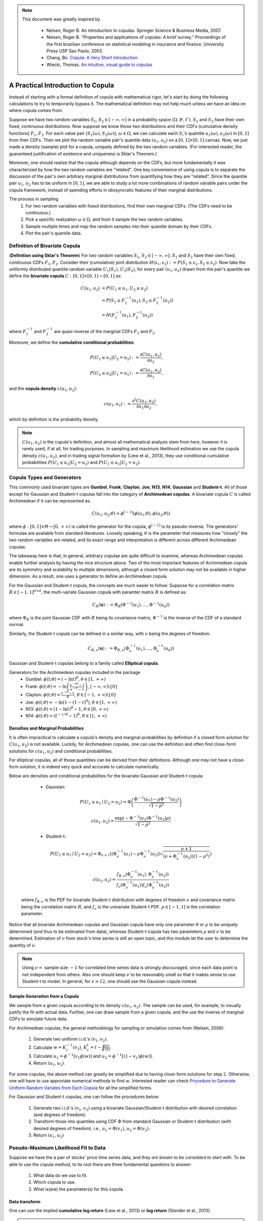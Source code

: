 .. _cointegration_approach-copula_brief_intro:


.. note::
   This document was greatly inspired by

    * Nelsen, Roger B. An introduction to copulas. Springer Science & Business Media, 2007.
    * Nelsen, Roger B. "Properties and applications of copulas: A brief survey." Proceedings of the first brazilian
      conference on statistical modeling in insurance and finance.
      University Press USP Sao Paulo, 2003.
    * Chang, Bo. `Copula: A Very Short Introduction <https://bochang.me/blog/posts/copula/>`__.
    * Wiecki, Thomas. `An intuitive, visual guide to copulas <https://twiecki.io/blog/2018/05/03/copulas/>`__

==================================
A Practical Introduction to Copula
==================================

Instead of starting with a formal definition of copula with mathematical rigor, let's start by doing the following
calculations to try to temporarily bypass it. The mathematical definition may not help much unless we have an idea
on where copula comes from.

Suppose we have two random variables :math:`S_1`, :math:`S_2 \in [-\infty, \infty]` in a probability space
:math:`(\Omega, \mathbb{P}, \mathcal{F})`.
:math:`S_1` and :math:`S_2` have their own fixed, continuous distributions. Now suppose we know those two distributions and
their CDFs (cumulative density functions) :math:`F_1, F_2`. For each value pair :math:`(S_1(\omega), S_2(\omega))`,
:math:`\omega \in \Omega`, we can
calculate each :math:`S_i`'s quantile :math:`u_1(\omega), u_2(\omega)` in :math:`[0, 1]` from their CDFs.
Then we plot the random variable pair's quantile data :math:`(u_1, u_2)` on a :math:`[0, 1] \times [0, 1]` canvas.
Now, we just made a density (sample) plot for a copula, uniquely defined by the two random variables.
(For interested reader, the guaranteed justification of existence and uniqueness is Sklar's Theorem.)

Moreover, one should realize that the copula although depends on the CDFs, but more fundamentally it was characterized
by how the two random variables are "related". One key convenience of using copula is to separate the discussion of
the pair's own arbitrary marginal distributions from quantifying how they are "related". Since the quantile pair
:math:`u_1`, :math:`u_2` has to be uniform in :math:`[0, 1]`, we are able to study a lot more combinations of random
variable pairs under the copula framework, instead of spending efforts in idiosyncratic features of their marginal
distributions.

The process in sampling
    1. For two random variables with foxed distributions, find their own marginal CDFs. (The CDFs need to be continuous.)
    2. Pick a specific realization :math:`\omega \in \Omega`, and from it sample the two random variables.
    3. Sample multiple times and map the random samples into their quantile domain by their CDFs.
    4. Plot the pair's quantile data.

Definition of Bivariate Copula
##############################
(**Definition using Sklar's Theorem**) For two random variables :math:`S_1`, :math:`S_2 \in [-\infty, \infty]`.
:math:`S_1` and :math:`S_2` have their own fixed, continuous CDFs :math:`F_1, F_2`.
Consider their (cumulative) joint distribution :math:`H(s_1, s_2) := P(S_1 \le s_1, S_2 \le s_2)`.
Now take the uniformly distributed quantile random variable :math:`U_1(S_1)`, :math:`U_2(S_2)`, for every pair
:math:`(u_1, u_2)` drawn from the pair's quantile we define the **bivariate copula**
:math:`C: [0, 1] \times [0, 1] \rightarrow [0, 1]` as:

.. math::

    \begin{align}
    C(u_1, u_2) &= P(U_1 \le u_1, U_2 \le u_2) \\
    &= P(S_1 \le F_1^{-1}(u_1), S_2 \le F_2^{-1}(u_2)) \\
    &= H(F_1^{-1}(u_1), F_2^{-1}(u_2))
    \end{align}

where :math:`F_1^{-1}` and :math:`F_2^{-1}` are quasi-inverse of the marginal CDFs :math:`F_1` and :math:`F_2`.

Moreover, we define the **cumulative conditional probabilities**:

.. math::
    \begin{align}
    P(U_1\le u_1 | U_2 = u_2) &:= \frac{\partial C(u_1, u_2)}{\partial u_2}, \\
    P(U_2\le u_2 | U_1 = u_1) &:= \frac{\partial C(u_1, u_2)}{\partial u_1},
    \end{align}

and the **copula density** :math:`c(u_1, u_2)`:

.. math::
    c(u_1 , u_2) := \frac{\partial^2 C(u_1, u_2)}{\partial u_1 \partial u_2},

which by definition is the probability density.

.. Note::

    :math:`C(u_1, u_2)` is the copula's definition, and almost all mathematical analysis stem from here,
    however it is rarely used, if at all, for trading purposes. In sampling and maximum likelihood estimation we use
    the copula density :math:`c(u_1, u_2)`, and in trading signal formation by (Liew et al., 2013), they use conditional
    cumulative probabilities :math:`P(U_1\le u_1 | U_2 = u_2)` and :math:`P(U_1 \le u_1 | U_2 = u_2)`.

Copula Types and Generators
###########################

This commonly used bivariate types are 
**Gumbel**, **Frank**, **Clayton**, **Joe**, **N13**, **N14**, **Gaussian** and **Student-t**.
All of those except for Gaussian and Student-t copulas fall into the category of **Archimedean copulas**.
A bivariate copula :math:`C` is called Archimedean if it can be represented as:

.. math::

    C(u_1, u_2; \theta) = \phi^{[-1]}(\phi(u_1; \theta), \phi(u_2; \theta))

where :math:`\phi: [0,1] \times \Theta \rightarrow [0, + \infty)` is called the generator for the copula,
:math:`\phi^{[-1]}` is its pseudo-inverse. The generators' formulae are available from standard literatures.
Loosely speaking, :math:`\theta` is the parameter that measures how "closely" the two random variables
are related, and its exact range and interpretation is different across different Archimedean copulas.

The takeaway here is that, in general, arbitrary copulae are quite difficult to examine, whereas Archimedean
copulas enable further analysis by having the nice structure above.
Two of the most important features of Archimedean copula are its symmetry and scalability to multiple dimensions,
although a closed form solution may not be available in higher dimension.
As a result, one uses a generator to define an Archimedean copula.

For the Gaussian and Student-t copula, the concepts are much easier to follow:
Suppose for a correlation matrix :math:`R \in [-1, 1]^{d \times d}`, the multi-variate Gaussian copula with paramter matrix :math:`R` is defined as:

.. math::
    C_R(\mathbf{u}) := \Phi_R(\Phi^{-1}(u_1),\dots, \Phi^{-1}(u_d))

where :math:`\Phi_R` is the joint Gaussian CDF with :math:`R` being its covariance matrix,
:math:`\Phi^{-1}` is the inverse of the CDF of a standard normal.

Similarly, the Student-t copula can be defined in a similar way, with :math:`\nu` being the degrees of freedom:

.. math::
    C_{R,\nu}(\mathbf{u}) := \Phi_{R,\nu}(\Phi_{\nu}^{-1}(u_1),\dots, \Phi_{\nu}^{-1}(u_d))

Gaussian and Student-t copulas belong to a family called **Elliptical copula**.

Generators for the Archimedean copulas included in the package
    - Gumbel: :math:`\phi(t; \theta) = (- \ln t)^\theta`, :math:`\theta \in [1, +\infty)`
    - Frank: :math:`\phi(t; \theta) = - \ln \left(\frac{e^{-\theta t}-1}{e^{-\theta}-1} \right)`, :math:`[-\infty, \infty)\backslash\{0\}`
    - Clayton: :math:`\phi(t; \theta) = \frac{t^{-\theta}-1}{\theta}`, :math:`\theta \in [-1, +\infty)\backslash\{0\}`
    - Joe: :math:`\phi(t; \theta) = -\ln(1-(1-t)^{\theta})`, :math:`\theta \in [1, +\infty)`
    - N13: :math:`\phi(t; \theta) = (1- \ln t)^\theta - 1`, :math:`\theta \in [0, +\infty)`
    - N14: :math:`\phi(t; \theta) = (t^{-1/\theta}- 1)^\theta`, :math:`\theta \in [1, +\infty)`

Densities and Marginal Probabilities
************************************
It is often impractical to calculate a copula's density and marginal probabilities by definition if
a closed form solution for :math:`C(u_1,u_2)` is not available.
Luckily, for Archimedean copulas, one can use the definition and often find close-form solutions for
:math:`c(u_1, u_2)` and conditional probabilities.

For elliptical copulas, all of those quantities can be derived from their definitions. Although one may not have a
close-form solution, it is indeed very quick and accurate to calculate numerically.

Below are densities and conditional probabilities for the bivariate Gaussian and Student-t copula:

	- Gaussian: 

	.. math::
		P(U_1 \le u_1 \mid U_2 = u_2) =
		\Phi\left(\frac{\Phi^{-1}(u_1) - \rho \Phi^{-1}(u_2)}{\sqrt{1 - \rho^2}} \right)

	.. math::
		c(u_1, u_2) = \frac{\exp(-\Phi^{-1}(u_1) \Phi^{-1}(u_2) \rho)}{\sqrt{1-\rho^2}}

	- Student-t:

	.. math::
		P(U_1 \le u_1 \mid U_2 = u_2) =
		\Phi_{\nu + 1}\left(
		(\Phi_{\nu}^{-1}(u_1) - \rho \Phi_{\nu}^{-1}(u_2))
		\sqrt{\frac{\nu + 1}{(\nu + \Phi_{\nu}^{-1}(u_2))(1-\rho^2)}}
		\right)

	.. math::
		c(u_1, u_2) = 
		\frac{f_{R,\nu}(\Phi_{\nu}^{-1}(u_1), \Phi_{\nu}^{-1}(u_2))}
		{f_{\nu}(\Phi_{\nu}^{-1}(u_1)) f_{\nu}(\Phi_{\nu}^{-1}(u_2))}

    where :math:`f_{R, \nu}` is the PDF for bivariate Student-t distribution with degrees of
    freedom :math:`\nu` and covariance matrix being the correlation matrix :math:`R`, and
    :math:`f_{\nu}` is the univariate Student-t PDF. :math:`\rho \in [-1, 1]` is the correlation parameter.
	
Notice that all bivariate Archimedean copulas and Gaussian copula have only one parameter :math:`\theta`
or :math:`\rho` to be uniquely determined (and thus to be estimated from data),
whereas Student-t copula has two parameters :math:`\rho` and :math:`\nu` to be determined.
Estimation of :math:`\nu` from stock's time series is still an open topic, and this module let the
user to determine the quantity of :math:`\nu`.

.. Note::
	Using :math:`\nu =` sample size :math:`-1` for correlated time series data is strongly discouraged, since each 
	data point is not independent from others. Also one should keep :math:`\nu` to be reasonably small
	so that it makes sense to use Student-t to model.
	In general, for :math:`\nu > 12`, one should use the Gaussian copula instead.


Sample Generation from a Copula
*******************************
We sample from a given copula according to its density :math:`c(u_1, u_2)`. The sample can be used, for example,
to visually justify the fit with actual data.
Further, one can draw sample from a given copula, and the use the inverse of marginal CDFs to simulate future data.

For Archimedean copulas, the general methodology for sampling or simulation comes from (Nelsen, 2006):

	1. Generate two uniform i.i.d.'s :math:`(v_1, v_2)`.
	2. Calculate :math:`w = K_c^{-1}(v_2)`, :math:`K_c^{t} = t - \frac{\phi(t)}{\phi'(t)}`.
	3. Calculate :math:`u_1 = \phi^{-1}[v_1 \phi(w)]` and :math:`u_2 = \phi^{-1}[(1-v_1) \phi(w)]`.
	4. Return :math:`(u_1, u_2)`.

For some copulas, the above method can greatly be simplified due to having close-form solutions for step :math:`2`.
Otherwise, one will have to use approriate numerical methods to find :math:`w`.
Interested reader can check `Procedure to Generate Uniform Random Variates from Each Copula
<https://www.caee.utexas.edu/prof/bhat/ABSTRACTS/Supp_material.pdf>`_
for all the simplified forms.

For Gaussian and Student-t copulas, one can follow the procedures below:

	1. Generate two i.i.d.'s :math:`(v_1, v_2)` using a bivariate Gaussian/Student-t distribution with desired 
	   correlation (and degrees of freedom).

	2. Transform those into quantiles using CDF :math:`\Phi` from standard Gaussian or Student-t distribution (with
	   desired degrees of freedom). i.e., :math:`u_1 = \Phi(v_1)`, :math:`u_2 = \Phi(v_2)`.

	3. Return :math:`(u_1, u_2)`


Pseudo-Maximum Likelihood Fit to Data
#####################################
Suppose we have the a pair of stocks' price time series data, and they *are known to be correlated to start with*.
To be able to use the copula method, to its root there are three fundamental questions to answer:

	1. What data do we use to fit.
	2. Which copula to use.
	3. What is(are) the parameter(s) for this copula.

Data transform
**************
One can use the implied **cumulative log return** (Liew et al., 2013) or **log return** (Stander et al., 2013).

.. Note::
	One key concern is that, the type of processed data fed in need to be **approximately stationary** .
	i.e., :math:`\mathbb{E}[X(t_1)] \approx \mathbb{E}[X(t_2)]` for time series :math:`X`, for all :math:`t_1, t_2` in
	the scope of interest.
	For example, if we model each stock's price to have a log-Normal distribution, then the price itself cannot be stationary
	after some time.

Choice of Copula
****************
There is no rule of thumb in regard to choosing a certain copula. However, there are some empirical guide lines to follow.
One may likely consider the **tail dependency** significant, as large correlated moves in prices need to be accounted for.
In such case, Gumbel is a good choice.

Realistically when using the module, one can fit the data to every copula and compare the score (in SIC, AIC, HQIC) to find
the appropriate copula since the calculations are quick.
However, such approach should always be proceeded with caution, as certain important characteristics of the stocks pair
might have been neglected.

Determine Parameter(s)
**********************
First and foremost, for Student-t copula, the user need to determine :math:`\nu` (degrees of freedom) to begin with, since
how to determine it from data is still an open problem.
Once :math:`\nu` is determined, then we have only one parameter to estimate for every copula.

For all Archimedean copulas in this module, we follow a two step pseudo-MLE approach as below:

	1. Use Empirical CDF (ECDF) to map each marginal data to its quantile.
	2. Calculate Kendall's :math:`\hat\tau` for the quantile data, and use Kendall's :math:`\hat\tau` to calculate :math:`\hat\theta`.

.. Note::
	For Archimedean copula, :math:`\tau` and :math:`\theta` are implicitly related via
	
	.. math::
		\tau(\theta) = 1 + 4 \int_0^1 \frac{\phi(t;\theta)}{\phi'(t;\theta)} dt
	
	Then one inversely solve :math:`\hat\theta(\hat\tau)`. For some copulas the inversion has a close-form solution. For
	others one has to use numerical methods.

Research Notebooks
##################

* `To be added`_

.. _`To be added`: https://github.com/Hudson-and-Thames-Clients/arbitrage_research/blob/master/Cointegration%20Approach/mean_reversion.ipynb

References
##########

* Liew, Rong Qi, and Yuan Wu. "Pairs trading: a copula approach." (2013).
* Stander, Yolanda, Daniël Marais, and Ilse Botha. "Trading strategies with copulas." Journal of Economic and Financial Sciences 6.1 (2013): 83-107.
* Schmid, Friedrich, et al. "Copula-based measures of multivariate association." Copula theory and its applications. Springer, Berlin, Heidelberg, 2010. 209-236.